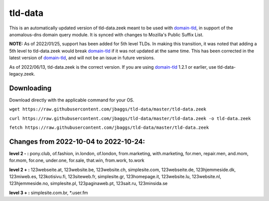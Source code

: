 tld-data
========
This is an automatically updated version of tld-data.zeek meant to be used
with domain-tld_, in support of the anomalous-dns domain query module. It
is synced with changes to Mozilla's Public Suffix List. 

**NOTE:** As of 2022/01/25, support has been added for 5th level TLDs.
In making this transition, it was noted that adding a 5th level to tld-data.zeek
would break domain-tld_ if it was not updated at the same time.
This has been corrected in the latest version of domain-tld_,
and will not be an issue in future versions.

As of 2022/06/13, tld-data.zeek is the correct version.  
If you are using domain-tld_ 1.2.1 or earlier, use tld-data-legacy.zeek.

.. _domain-tld: https://github.com/sethhall/domain-tld

Downloading
-----------
Download directly with the applicable command for your OS.

``wget https://raw.githubusercontent.com/jbaggs/tld-data/master/tld-data.zeek``

``curl https://raw.githubusercontent.com/jbaggs/tld-data/master/tld-data.zeek -o tld-data.zeek``

``fetch https://raw.githubusercontent.com/jbaggs/tld-data/master/tld-data.zeek``

Changes from 2022-10-04 to 2022-10-24:
--------------------------------------
**level 2 - :** pony.club, of.fashion, in.london, of.london, from.marketing, with.marketing, for.men, repair.men, and.mom, for.mom, for.one, under.one, for.sale, that.win, from.work, to.work

**level 2 + :** 123webseite.at, 123website.be, 123website.ch, simplesite.com, 123webseite.de, 123hjemmeside.dk, 123miweb.es, 123kotisivu.fi, 123siteweb.fr, simplesite.gr, 123homepage.it, 123website.lu, 123website.nl, 123hjemmeside.no, simplesite.pl, 123paginaweb.pt, 123sait.ru, 123minsida.se

**level 3 + :** simplesite.com.br, \*.user.fm

